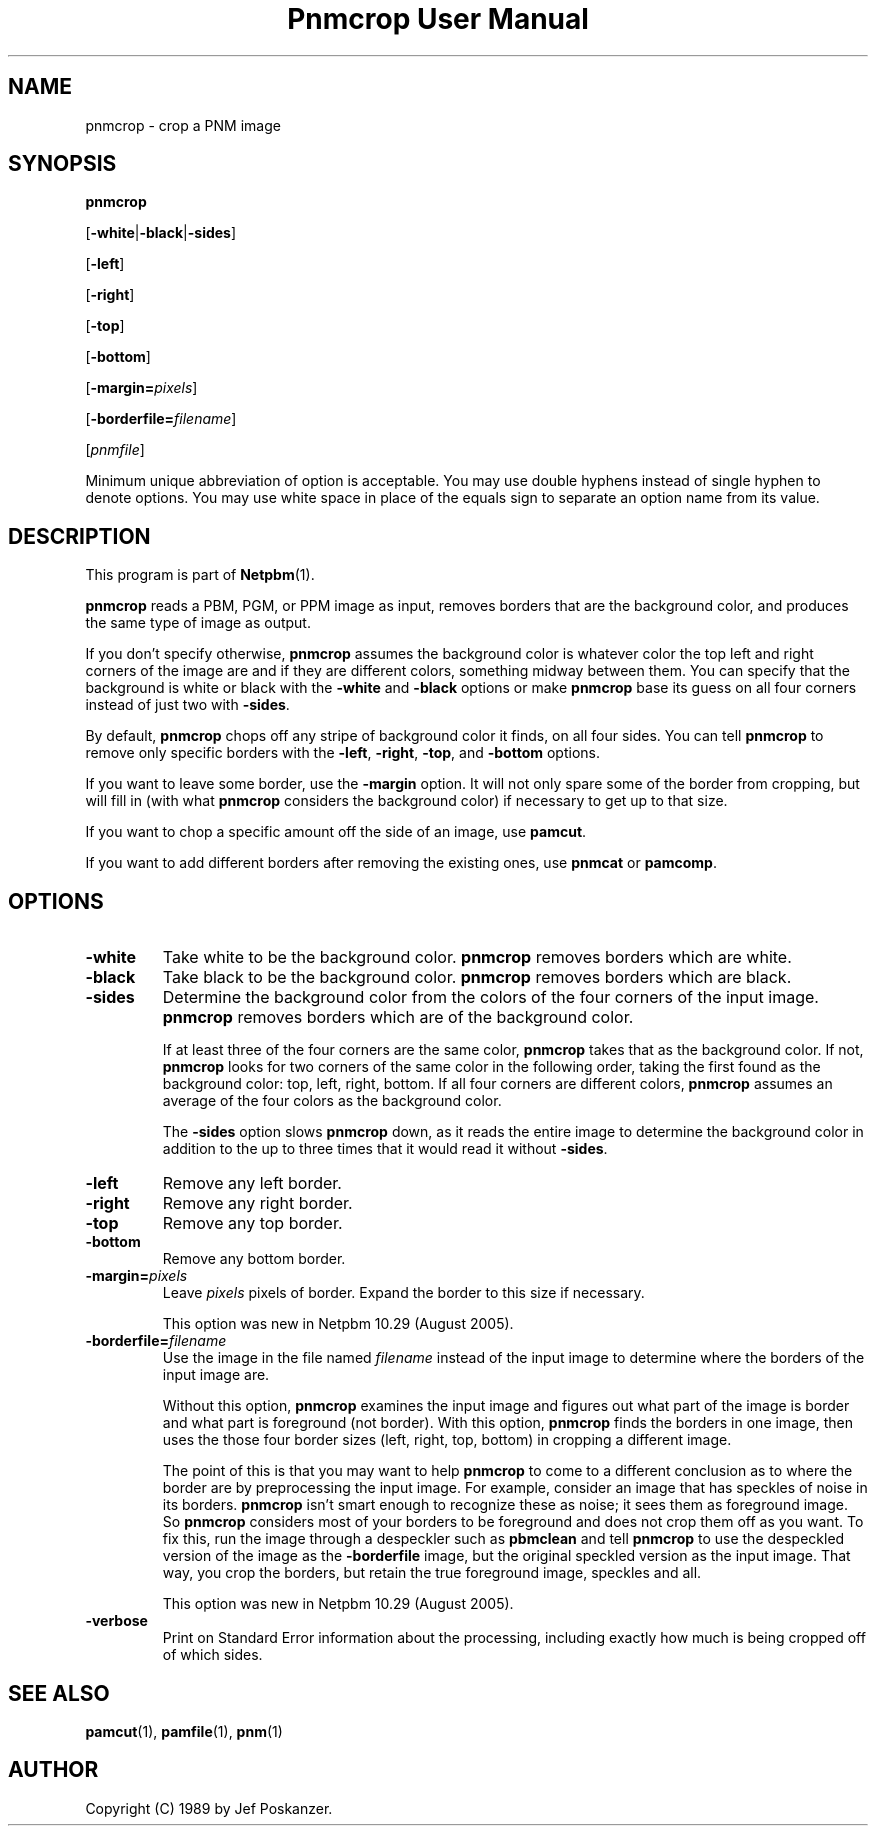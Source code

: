 ." This man page was generated by the Netpbm tool 'makeman' from HTML source.
." Do not hand-hack it!  If you have bug fixes or improvements, please find
." the corresponding HTML page on the Netpbm website, generate a patch
." against that, and send it to the Netpbm maintainer.
.TH "Pnmcrop User Manual" 0 "06 August 2005" "netpbm documentation"

.UN lbAB
.SH NAME

pnmcrop - crop a PNM image

.UN lbAC
.SH SYNOPSIS

\fBpnmcrop\fP

[\fB-white\fP|\fB-black\fP|\fB-sides\fP]

[\fB-left\fP]

[\fB-right\fP]

[\fB-top\fP]

[\fB-bottom\fP]

[\fB-margin=\fP\fIpixels\fP]

[\fB-borderfile=\fP\fIfilename\fP]

[\fIpnmfile\fP]
.PP
Minimum unique abbreviation of option is acceptable.  You may use
double hyphens instead of single hyphen to denote options.  You may use
white space in place of the equals sign to separate an option name
from its value.

.UN lbAD
.SH DESCRIPTION
.PP
This program is part of
.BR Netpbm (1).
.PP
\fBpnmcrop\fP reads a PBM, PGM, or PPM image as input, removes
borders that are the background color, and produces the same type of
image as output.
.PP
If you don't specify otherwise, \fBpnmcrop\fP assumes the
background color is whatever color the top left and right corners of
the image are and if they are different colors, something midway
between them.  You can specify that the background is white or black
with the \fB-white\fP and \fB-black\fP options or make
\fBpnmcrop\fP base its guess on all four corners instead of just two
with \fB-sides\fP.
.PP
By default, \fBpnmcrop\fP chops off any stripe of background color
it finds, on all four sides.  You can tell \fBpnmcrop\fP to remove
only specific borders with the \fB-left\fP, \fB-right\fP,
\fB-top\fP, and \fB-bottom\fP options.
.PP
If you want to leave some border, use the \fB-margin\fP option.  It
will not only spare some of the border from cropping, but will fill in
(with what \fBpnmcrop\fP considers the background color) if necessary
to get up to that size.
.PP
If you want to chop a specific amount off the side of an image, use
\fBpamcut\fP.
.PP
If you want to add different borders after removing the existing
ones, use \fBpnmcat\fP or \fBpamcomp\fP.

.UN lbAE
.SH OPTIONS


.TP
\fB-white\fP
Take white to be the background color.  \fBpnmcrop\fP removes
borders which are white.

.TP
\fB-black\fP
Take black to be the background color.  \fBpnmcrop \fP removes
borders which are black.

.TP
\fB-sides\fP
Determine the background color from the colors of the four corners
of the input image.  \fBpnmcrop\fP removes borders which are of the
background color.
.sp
If at least three of the four corners are the same color,
\fBpnmcrop \fP takes that as the background color.  If not,
\fBpnmcrop\fP looks for two corners of the same color in the
following order, taking the first found as the background color: top,
left, right, bottom.  If all four corners are different colors,
\fBpnmcrop\fP assumes an average of the four colors as the background
color.
.sp
The \fB-sides\fP option slows \fBpnmcrop\fP down, as it reads the
entire image to determine the background color in addition to the up
to three times that it would read it without \fB-sides\fP.

.TP
\fB-left\fP
Remove any left border.

.TP
\fB-right\fP
Remove any right border.

.TP
\fB-top\fP
Remove any top border.

.TP
\fB-bottom\fP
Remove any bottom border.

.TP
\fB-margin=\fP\fIpixels\fP
Leave \fIpixels\fP pixels of border.  Expand the border to this size
if necessary.
.sp
This option was new in Netpbm 10.29 (August 2005).

.TP
\fB-borderfile=\fP\fIfilename\fP
Use the image in the file named \fIfilename\fP instead of the input
image to determine where the borders of the input image are.
.sp
Without this option, \fBpnmcrop\fP examines the input image and
figures out what part of the image is border and what part is
foreground (not border).  With this option, \fBpnmcrop\fP finds the
borders in one image, then uses the those four border sizes (left,
right, top, bottom) in cropping a different image.
.sp
The point of this is that you may want to help \fBpnmcrop\fP to
come to a different conclusion as to where the border are by
preprocessing the input image.  For example, consider an image that
has speckles of noise in its borders.  \fBpnmcrop\fP isn't smart
enough to recognize these as noise; it sees them as foreground image.
So \fBpnmcrop\fP considers most of your borders to be foreground and
does not crop them off as you want.  To fix this, run the image
through a despeckler such as \fBpbmclean\fP and tell \fBpnmcrop\fP
to use the despeckled version of the image as the \fB-borderfile\fP
image, but the original speckled version as the input image.  That
way, you crop the borders, but retain the true foreground image,
speckles and all.
.sp
This option was new in Netpbm 10.29 (August 2005).

.TP
\fB-verbose\fP
Print on Standard Error information about the processing,
including exactly how much is being cropped off of which sides.



.UN lbAF
.SH SEE ALSO
.BR pamcut (1),
.BR pamfile (1),
.BR pnm (1)

.UN lbAG
.SH AUTHOR

Copyright (C) 1989 by Jef Poskanzer.
